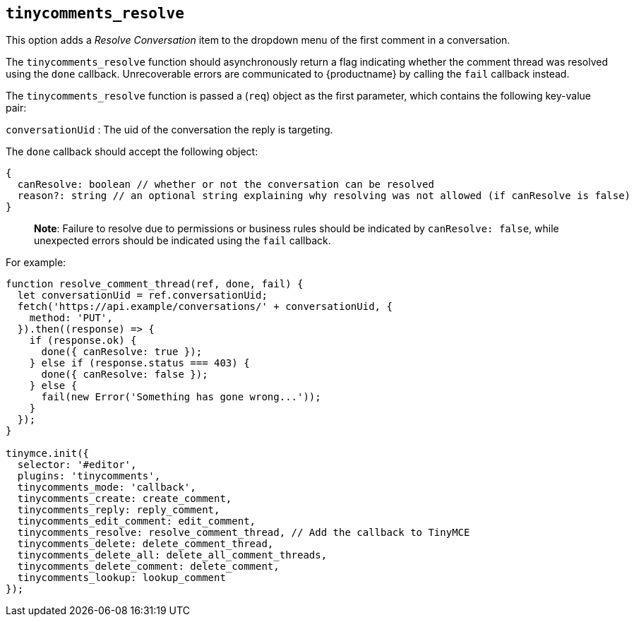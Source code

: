 [[tinycomments_resolve]]
== `+tinycomments_resolve+`

This option adds a _Resolve Conversation_ item to the dropdown menu of the first comment in a conversation.

The `+tinycomments_resolve+` function should asynchronously return a flag indicating whether the comment thread was resolved using the `+done+` callback. Unrecoverable errors are communicated to {productname} by calling the `+fail+` callback instead.

The `+tinycomments_resolve+` function is passed a (`+req+`) object as the first parameter, which contains the following key-value pair:

`+conversationUid+` : The uid of the conversation the reply is targeting.

The `+done+` callback should accept the following object:

[source,js]
----
{
  canResolve: boolean // whether or not the conversation can be resolved
  reason?: string // an optional string explaining why resolving was not allowed (if canResolve is false)
}
----

____
*Note*: Failure to resolve due to permissions or business rules should be indicated by `+canResolve: false+`, while unexpected errors should be indicated using the `+fail+` callback.
____

For example:

[source,js]
----
function resolve_comment_thread(ref, done, fail) {
  let conversationUid = ref.conversationUid;
  fetch('https://api.example/conversations/' + conversationUid, {
    method: 'PUT',
  }).then((response) => {
    if (response.ok) {
      done({ canResolve: true });
    } else if (response.status === 403) {
      done({ canResolve: false });
    } else {
      fail(new Error('Something has gone wrong...'));
    }
  });
}

tinymce.init({
  selector: '#editor',
  plugins: 'tinycomments',
  tinycomments_mode: 'callback',
  tinycomments_create: create_comment,
  tinycomments_reply: reply_comment,
  tinycomments_edit_comment: edit_comment,
  tinycomments_resolve: resolve_comment_thread, // Add the callback to TinyMCE
  tinycomments_delete: delete_comment_thread,
  tinycomments_delete_all: delete_all_comment_threads,
  tinycomments_delete_comment: delete_comment,
  tinycomments_lookup: lookup_comment
});
----
